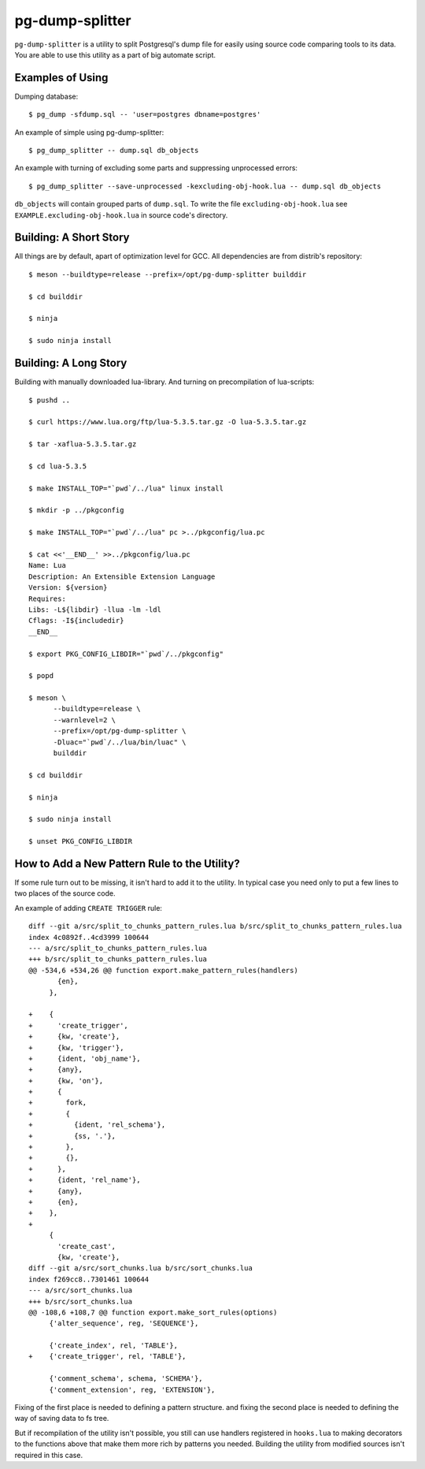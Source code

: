 pg-dump-splitter
================

``pg-dump-splitter`` is a utility to split Postgresql's dump file for easily
using source code comparing tools to its data. You are able to use this utility
as a part of big automate script.

Examples of Using
-----------------

Dumping database::

   $ pg_dump -sfdump.sql -- 'user=postgres dbname=postgres'

An example of simple using pg-dump-splitter::

   $ pg_dump_splitter -- dump.sql db_objects

An example with turning of excluding some parts and suppressing unprocessed
errors::

   $ pg_dump_splitter --save-unprocessed -kexcluding-obj-hook.lua -- dump.sql db_objects

``db_objects`` will contain grouped parts of ``dump.sql``. To write the
file ``excluding-obj-hook.lua`` see ``EXAMPLE.excluding-obj-hook.lua`` in
source code's directory.

Building: A Short Story
-----------------------

All things are by default, apart of optimization level for GCC.
All dependencies are from distrib's repository::

   $ meson --buildtype=release --prefix=/opt/pg-dump-splitter builddir

   $ cd builddir

   $ ninja

   $ sudo ninja install

Building: A Long Story
----------------------

Building with manually downloaded lua-library.
And turning on precompilation of lua-scripts::

   $ pushd ..

   $ curl https://www.lua.org/ftp/lua-5.3.5.tar.gz -O lua-5.3.5.tar.gz

   $ tar -xaflua-5.3.5.tar.gz

   $ cd lua-5.3.5

   $ make INSTALL_TOP="`pwd`/../lua" linux install

   $ mkdir -p ../pkgconfig

   $ make INSTALL_TOP="`pwd`/../lua" pc >../pkgconfig/lua.pc

   $ cat <<'__END__' >>../pkgconfig/lua.pc
   Name: Lua
   Description: An Extensible Extension Language
   Version: ${version}
   Requires:
   Libs: -L${libdir} -llua -lm -ldl
   Cflags: -I${includedir}
   __END__

   $ export PKG_CONFIG_LIBDIR="`pwd`/../pkgconfig"

   $ popd

   $ meson \
         --buildtype=release \
         --warnlevel=2 \
         --prefix=/opt/pg-dump-splitter \
         -Dluac="`pwd`/../lua/bin/luac" \
         builddir

   $ cd builddir

   $ ninja

   $ sudo ninja install

   $ unset PKG_CONFIG_LIBDIR

How to Add a New Pattern Rule to the Utility?
---------------------------------------------

If some rule turn out to be missing, it isn't hard to add it to the utility.
In typical case you need only to put a few lines to two places of the source
code.

An example of adding ``CREATE TRIGGER`` rule::

   diff --git a/src/split_to_chunks_pattern_rules.lua b/src/split_to_chunks_pattern_rules.lua
   index 4c0892f..4cd3999 100644
   --- a/src/split_to_chunks_pattern_rules.lua
   +++ b/src/split_to_chunks_pattern_rules.lua
   @@ -534,6 +534,26 @@ function export.make_pattern_rules(handlers)
          {en},
        },

   +    {
   +      'create_trigger',
   +      {kw, 'create'},
   +      {kw, 'trigger'},
   +      {ident, 'obj_name'},
   +      {any},
   +      {kw, 'on'},
   +      {
   +        fork,
   +        {
   +          {ident, 'rel_schema'},
   +          {ss, '.'},
   +        },
   +        {},
   +      },
   +      {ident, 'rel_name'},
   +      {any},
   +      {en},
   +    },
   +
        {
          'create_cast',
          {kw, 'create'},
   diff --git a/src/sort_chunks.lua b/src/sort_chunks.lua
   index f269cc8..7301461 100644
   --- a/src/sort_chunks.lua
   +++ b/src/sort_chunks.lua
   @@ -108,6 +108,7 @@ function export.make_sort_rules(options)
        {'alter_sequence', reg, 'SEQUENCE'},

        {'create_index', rel, 'TABLE'},
   +    {'create_trigger', rel, 'TABLE'},

        {'comment_schema', schema, 'SCHEMA'},
        {'comment_extension', reg, 'EXTENSION'},

Fixing of the first place is needed to defining a pattern structure. and
fixing the second place is needed to defining the way of saving data to fs
tree.

But if recompilation of the utility isn't possible, you still can use
handlers registered in ``hooks.lua`` to making decorators to the functions
above that make them more rich by patterns you needed. Building the utility
from modified sources isn't required in this case.
